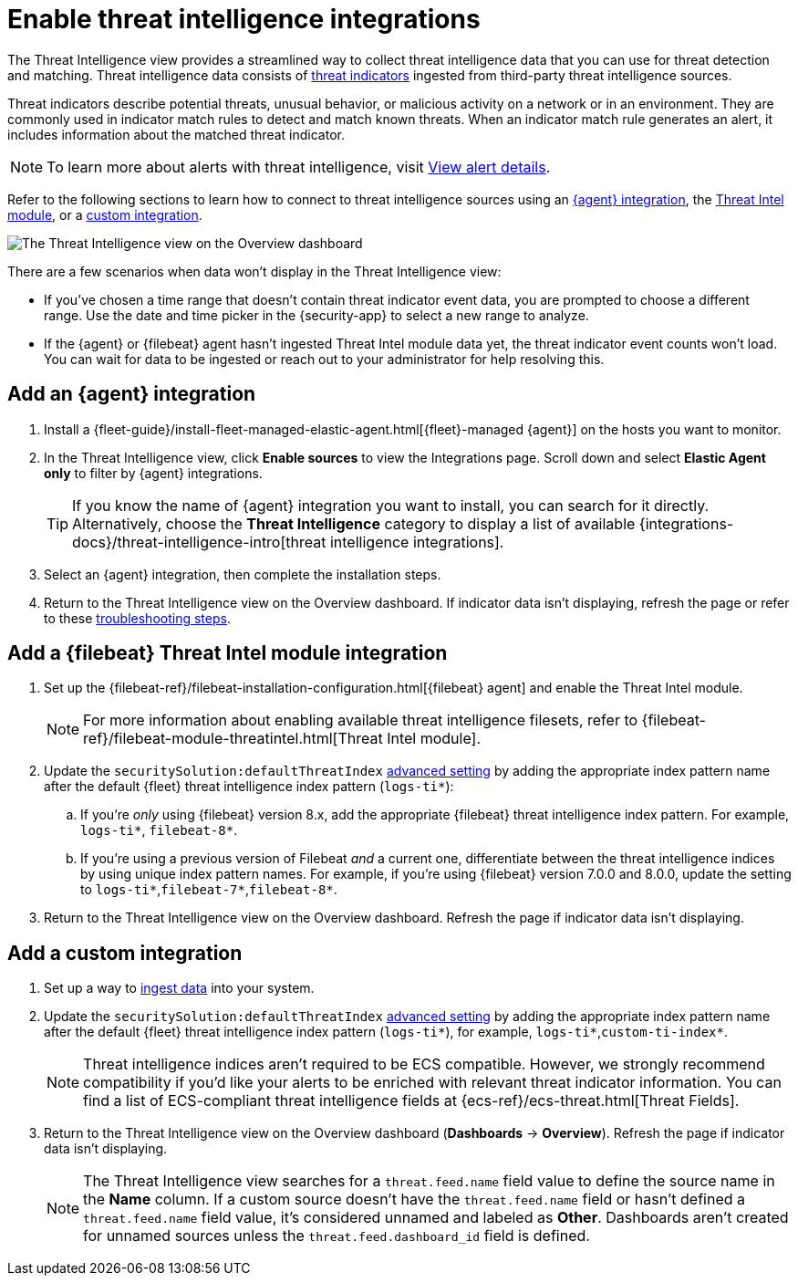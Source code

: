 [[security-threat-intelligence]]
= Enable threat intelligence integrations

// :description: Use threat indicators to detect known threats and malicious activity.
// :keywords: serverless, security, how-to


The Threat Intelligence view provides a streamlined way to collect threat intelligence data that you can use for threat detection and matching. Threat intelligence data consists of  <<ti-indicators,threat indicators>> ingested from third-party threat intelligence sources.

Threat indicators describe potential threats, unusual behavior, or malicious activity on a network or in an environment. They are commonly used in indicator match rules to detect and match known threats. When an indicator match rule generates an alert, it includes information about the matched threat indicator.

[NOTE]
====
To learn more about alerts with threat intelligence, visit <<security-view-alert-details,View alert details>>.
====

Refer to the following sections to learn how to connect to threat intelligence sources using an <<agent-ti-integration,{agent} integration>>, the <<ti-mod-integration,Threat Intel module>>, or a <<custom-ti-integration,custom integration>>.

[role="screenshot"]
image::images/es-threat-intel-integrations/-getting-started-threat-intelligence-view.png[The Threat Intelligence view on the Overview dashboard]

There are a few scenarios when data won't display in the Threat Intelligence view:

* If you've chosen a time range that doesn't contain threat indicator event data, you are prompted to choose a different range. Use the date and time picker in the {security-app} to select a new range to analyze.
* If the {agent} or {filebeat} agent hasn't ingested Threat Intel module data yet, the threat indicator event counts won't load. You can wait for data to be ingested or reach out to your administrator for help resolving this.

[discrete]
[[agent-ti-integration]]
== Add an {agent} integration

. Install a {fleet-guide}/install-fleet-managed-elastic-agent.html[{fleet}-managed {agent}] on the hosts you want to monitor.
. In the Threat Intelligence view, click **Enable sources** to view the Integrations page. Scroll down and select **Elastic Agent only** to filter by {agent} integrations.
+
[TIP]
====
If you know the name of {agent} integration you want to install, you can search for it directly. Alternatively, choose the **Threat Intelligence** category to display a list of available {integrations-docs}/threat-intelligence-intro[threat intelligence integrations].
====
. Select an {agent} integration, then complete the installation steps.
. Return to the Threat Intelligence view on the Overview dashboard. If indicator data isn't displaying, refresh the page or refer to these <<troubleshoot-indicators-page,troubleshooting steps>>.

[discrete]
[[ti-mod-integration]]
== Add a {filebeat} Threat Intel module integration

. Set up the {filebeat-ref}/filebeat-installation-configuration.html[{filebeat} agent] and enable the Threat Intel module.
+
[NOTE]
====
For more information about enabling available threat intelligence filesets, refer to {filebeat-ref}/filebeat-module-threatintel.html[Threat Intel module].
====
. Update the `securitySolution:defaultThreatIndex` <<update-threat-intel-indices,advanced setting>> by adding the appropriate index pattern name after the default {fleet} threat intelligence index pattern (`logs-ti*`):
+
.. If you're _only_ using {filebeat} version 8.x, add the appropriate {filebeat} threat intelligence index pattern. For example, `logs-ti*`, `filebeat-8*`.
.. If you're using a previous version of Filebeat _and_ a current one, differentiate between the threat intelligence indices by using unique index pattern names. For example, if you’re using {filebeat} version 7.0.0 and 8.0.0, update the setting to `logs-ti*`,`filebeat-7*`,`filebeat-8*`.
. Return to the Threat Intelligence view on the Overview dashboard. Refresh the page if indicator data isn't displaying.

[discrete]
[[custom-ti-integration]]
== Add a custom integration

. Set up a way to <<security-ingest-data,ingest data>> into your system.
. Update the `securitySolution:defaultThreatIndex` <<update-threat-intel-indices,advanced setting>> by adding the appropriate index pattern name after the default {fleet} threat intelligence index pattern (`logs-ti*`), for example, `logs-ti*`,`custom-ti-index*`.
+
[NOTE]
====
Threat intelligence indices aren’t required to be ECS compatible. However, we strongly recommend compatibility if you’d like your alerts to be enriched with relevant threat indicator information. You can find a list of ECS-compliant threat intelligence fields at {ecs-ref}/ecs-threat.html[Threat Fields].
====
. Return to the Threat Intelligence view on the Overview dashboard (**Dashboards** → **Overview**). Refresh the page if indicator data isn't displaying.
+
[NOTE]
====
The Threat Intelligence view searches for a `threat.feed.name` field value to define the source name in the **Name** column. If a custom source doesn't have the `threat.feed.name` field or hasn't defined a `threat.feed.name` field value, it's considered unnamed and labeled as **Other**. Dashboards aren't created for unnamed sources unless the `threat.feed.dashboard_id` field is defined.
====
